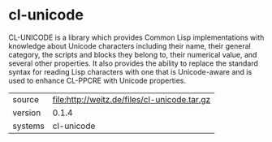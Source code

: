 * cl-unicode

CL-UNICODE is a library which provides Common Lisp implementations
with knowledge about Unicode characters including their name, their
general category, the scripts and blocks they belong to, their
numerical value, and several other properties. It also provides the
ability to replace the standard syntax for reading Lisp characters
with one that is Unicode-aware and is used to enhance CL-PPCRE with
Unicode properties.

|---------+----------------------------------------------|
| source  | file:http://weitz.de/files/cl-unicode.tar.gz |
| version | 0.1.4                                        |
| systems | cl-unicode                                   |
|---------+----------------------------------------------|

